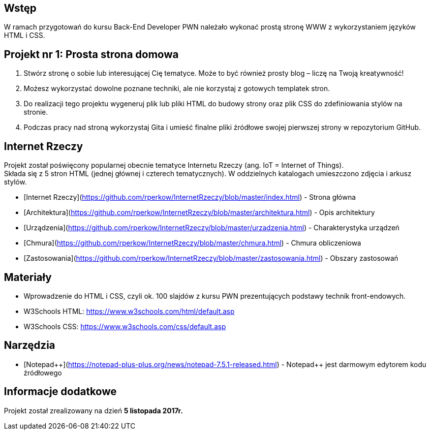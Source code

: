 ## Wstęp

W ramach przygotowań do kursu Back-End Developer PWN należało wykonać prostą stronę WWW z wykorzystaniem języków HTML i CSS.

## Projekt nr 1: Prosta strona domowa

. Stwórz stronę o sobie lub interesującej Cię tematyce. Może to być również prosty blog – liczę na Twoją kreatywność!
. Możesz wykorzystać dowolne poznane techniki, ale nie korzystaj z gotowych templatek stron.
. Do realizacji tego projektu wygeneruj plik lub pliki HTML do budowy strony oraz plik CSS do zdefiniowania stylów na stronie.
. Podczas pracy nad stroną wykorzystaj Gita i umieść finalne pliki źródłowe swojej pierwszej strony w repozytorium GitHub.

## Internet Rzeczy

Projekt został poświęcony popularnej obecnie tematyce Internetu Rzeczy (ang. IoT = Internet of Things). +
Składa się z 5 stron HTML (jednej głównej i czterech tematycznych). W oddzielnych katalogach umieszczono zdjęcia i arkusz stylów.

* [Internet Rzeczy](https://github.com/rperkow/InternetRzeczy/blob/master/index.html) - Strona główna
* [Architektura](https://github.com/rperkow/InternetRzeczy/blob/master/architektura.html) - Opis architektury
* [Urządzenia](https://github.com/rperkow/InternetRzeczy/blob/master/urzadzenia.html) - Charakterystyka urządzeń
* [Chmura](https://github.com/rperkow/InternetRzeczy/blob/master/chmura.html) - Chmura obliczeniowa
* [Zastosowania](https://github.com/rperkow/InternetRzeczy/blob/master/zastosowania.html) - Obszary zastosowań

## Materiały

* Wprowadzenie do HTML i CSS, czyli ok. 100 slajdów z kursu PWN prezentujących podstawy technik front-endowych.
* W3Schools HTML: https://www.w3schools.com/html/default.asp
* W3Schools CSS: https://www.w3schools.com/css/default.asp

## Narzędzia

* [Notepad{plus}{plus}](https://notepad-plus-plus.org/news/notepad-7.5.1-released.html) - Notepad++ jest darmowym edytorem kodu źródłowego

## Informacje dodatkowe

Projekt został zrealizowany na dzień **5 listopada 2017r.**
